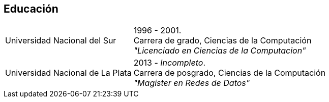 [#education]
== Educación

[horizontal]
Universidad Nacional del Sur::
1996 - 2001. +
Carrera de grado, Ciencias de la Computación +
_"Licenciado en Ciencias de la Computacion"_
Universidad Nacional de La Plata::
2013 - _Incompleto_. +
Carrera de posgrado, Ciencias de la Computación +
_"Magister en Redes de Datos"_
